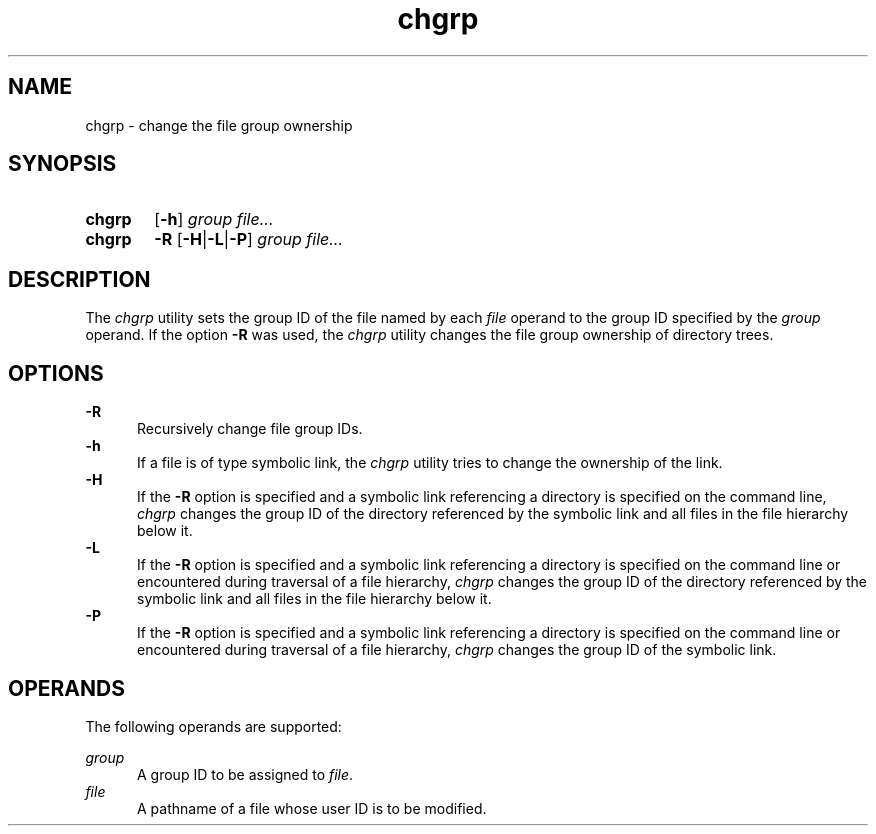 .TH chgrp 1 "2021-08-15"

.SH NAME
chgrp - change the file group ownership

.SH SYNOPSIS
.SY chgrp
.OP -h
.I group
.I file...
.YS

.SY chgrp
.B -R
.OP -H\fR|\fB-L\fR|\fB-P
.I group
.I file...
.YS

.SH DESCRIPTION
The
.I
chgrp
utility sets the group ID of the file named by each
.I file
operand to the group ID specified by the
.I group
operand.
If the option
.B -R
was used, the
.I chgrp
utility changes the file group ownership of directory trees.

.SH OPTIONS
.B -R
.RE
.RS 5
Recursively change file group IDs.
.RE
.B -h
.RE
.RS 5
If a file is of type symbolic link, the
.I chgrp
utility tries to change the ownership of the link.
.RE
.B -H
.RE
.RS 5
If the
.B -R
option is specified and a symbolic link referencing a directory is specified on the command line,
.I chgrp
changes the group ID of the directory referenced by the symbolic link
and all files in the file hierarchy below it.
.RE
.B -L
.RE
.RS 5
If the
.B -R
option is specified and a symbolic link referencing a directory is specified on the command line
or encountered during traversal of a file hierarchy,
.I chgrp
changes the group ID of the directory referenced by the symbolic link
and all files in the file hierarchy below it.
.RE
.B -P
.RE
.RS 5
If the
.B -R
option is specified and a symbolic link referencing a directory is specified on the command line
or encountered during traversal of a file hierarchy,
.I chgrp
changes the group ID of the symbolic link.

.SH OPERANDS
The following operands are supported:
.PP
.I group
.RE
.RS 5
A group ID to be assigned to \fIfile\fR.
.RE
.I file
.RE
.RS 5
A pathname of a file whose user ID is to be modified.
